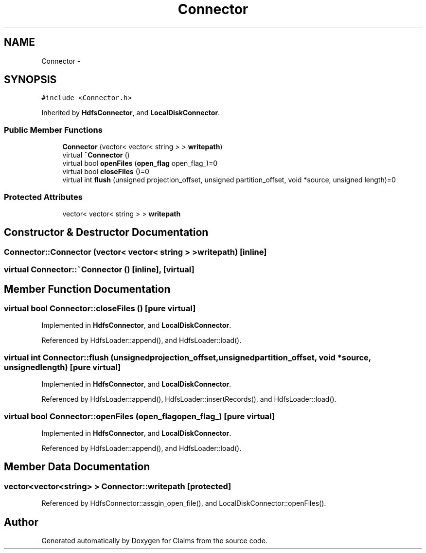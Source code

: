 .TH "Connector" 3 "Thu Nov 12 2015" "Claims" \" -*- nroff -*-
.ad l
.nh
.SH NAME
Connector \- 
.SH SYNOPSIS
.br
.PP
.PP
\fC#include <Connector\&.h>\fP
.PP
Inherited by \fBHdfsConnector\fP, and \fBLocalDiskConnector\fP\&.
.SS "Public Member Functions"

.in +1c
.ti -1c
.RI "\fBConnector\fP (vector< vector< string > > \fBwritepath\fP)"
.br
.ti -1c
.RI "virtual \fB~Connector\fP ()"
.br
.ti -1c
.RI "virtual bool \fBopenFiles\fP (\fBopen_flag\fP open_flag_)=0"
.br
.ti -1c
.RI "virtual bool \fBcloseFiles\fP ()=0"
.br
.ti -1c
.RI "virtual int \fBflush\fP (unsigned projection_offset, unsigned partition_offset, void *source, unsigned length)=0"
.br
.in -1c
.SS "Protected Attributes"

.in +1c
.ti -1c
.RI "vector< vector< string > > \fBwritepath\fP"
.br
.in -1c
.SH "Constructor & Destructor Documentation"
.PP 
.SS "Connector::Connector (vector< vector< string > >writepath)\fC [inline]\fP"

.SS "virtual Connector::~Connector ()\fC [inline]\fP, \fC [virtual]\fP"

.SH "Member Function Documentation"
.PP 
.SS "virtual bool Connector::closeFiles ()\fC [pure virtual]\fP"

.PP
Implemented in \fBHdfsConnector\fP, and \fBLocalDiskConnector\fP\&.
.PP
Referenced by HdfsLoader::append(), and HdfsLoader::load()\&.
.SS "virtual int Connector::flush (unsignedprojection_offset, unsignedpartition_offset, void *source, unsignedlength)\fC [pure virtual]\fP"

.PP
Implemented in \fBHdfsConnector\fP, and \fBLocalDiskConnector\fP\&.
.PP
Referenced by HdfsLoader::append(), HdfsLoader::insertRecords(), and HdfsLoader::load()\&.
.SS "virtual bool Connector::openFiles (\fBopen_flag\fPopen_flag_)\fC [pure virtual]\fP"

.PP
Implemented in \fBHdfsConnector\fP, and \fBLocalDiskConnector\fP\&.
.PP
Referenced by HdfsLoader::append(), and HdfsLoader::load()\&.
.SH "Member Data Documentation"
.PP 
.SS "vector<vector<string> > Connector::writepath\fC [protected]\fP"

.PP
Referenced by HdfsConnector::assgin_open_file(), and LocalDiskConnector::openFiles()\&.

.SH "Author"
.PP 
Generated automatically by Doxygen for Claims from the source code\&.
